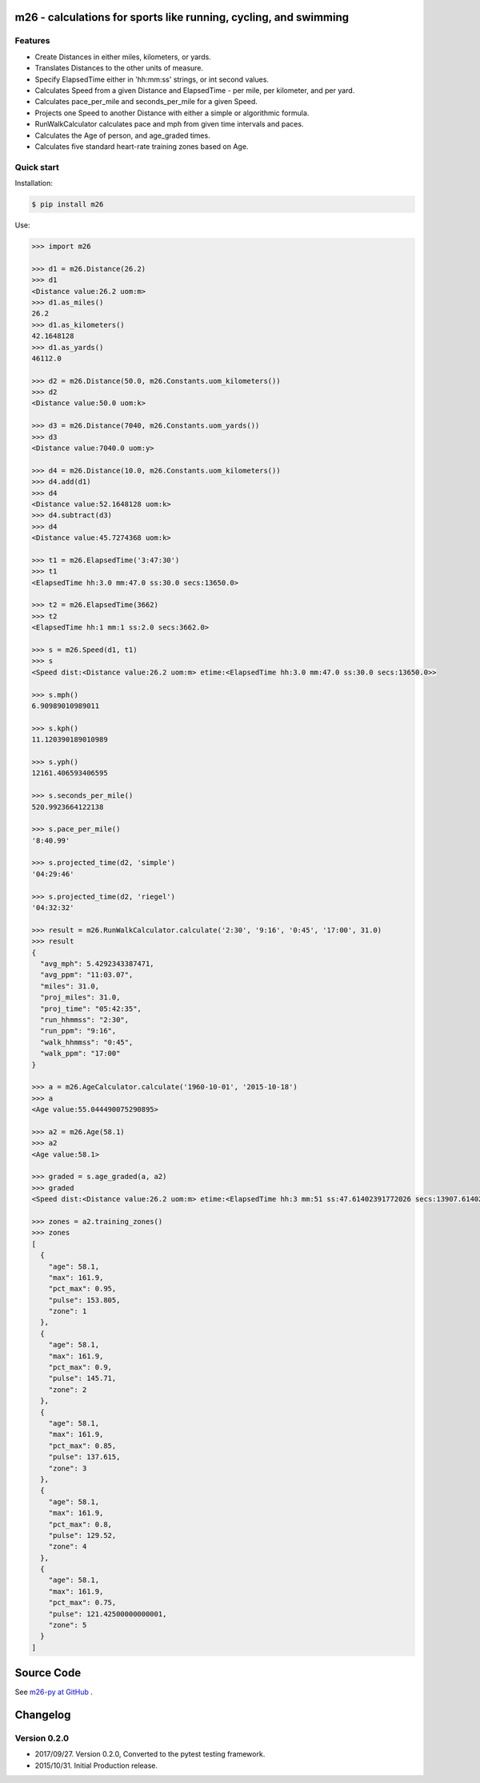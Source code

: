 m26 - calculations for sports like running, cycling, and swimming
=================================================================

Features
--------

- Create Distances in either miles, kilometers, or yards.
- Translates Distances to the other units of measure.
- Specify ElapsedTime either in 'hh:mm:ss' strings, or int second values.
- Calculates Speed from a given Distance and ElapsedTime - per mile, per kilometer, and per yard.
- Calculates pace_per_mile and seconds_per_mile for a given Speed.
- Projects one Speed to another Distance with either a simple or algorithmic formula.
- RunWalkCalculator calculates pace and mph from given time intervals and paces.
- Calculates the Age of person, and age_graded times.
- Calculates five standard heart-rate training zones based on Age.


Quick start
-----------

Installation:

.. code-block:: console

    $ pip install m26

Use:

.. code-block:: pycon

    >>> import m26

    >>> d1 = m26.Distance(26.2)
    >>> d1
    <Distance value:26.2 uom:m>
    >>> d1.as_miles()
    26.2
    >>> d1.as_kilometers()
    42.1648128
    >>> d1.as_yards()
    46112.0

    >>> d2 = m26.Distance(50.0, m26.Constants.uom_kilometers())
    >>> d2
    <Distance value:50.0 uom:k>

    >>> d3 = m26.Distance(7040, m26.Constants.uom_yards())
    >>> d3
    <Distance value:7040.0 uom:y>

    >>> d4 = m26.Distance(10.0, m26.Constants.uom_kilometers())
    >>> d4.add(d1)
    >>> d4
    <Distance value:52.1648128 uom:k>
    >>> d4.subtract(d3)
    >>> d4
    <Distance value:45.7274368 uom:k>

    >>> t1 = m26.ElapsedTime('3:47:30')
    >>> t1
    <ElapsedTime hh:3.0 mm:47.0 ss:30.0 secs:13650.0>

    >>> t2 = m26.ElapsedTime(3662)
    >>> t2
    <ElapsedTime hh:1 mm:1 ss:2.0 secs:3662.0>

    >>> s = m26.Speed(d1, t1)
    >>> s
    <Speed dist:<Distance value:26.2 uom:m> etime:<ElapsedTime hh:3.0 mm:47.0 ss:30.0 secs:13650.0>>

    >>> s.mph()
    6.90989010989011

    >>> s.kph()
    11.120390189010989

    >>> s.yph()
    12161.406593406595

    >>> s.seconds_per_mile()
    520.9923664122138

    >>> s.pace_per_mile()
    '8:40.99'

    >>> s.projected_time(d2, 'simple')
    '04:29:46'

    >>> s.projected_time(d2, 'riegel')
    '04:32:32'

    >>> result = m26.RunWalkCalculator.calculate('2:30', '9:16', '0:45', '17:00', 31.0)
    >>> result
    {
      "avg_mph": 5.4292343387471,
      "avg_ppm": "11:03.07",
      "miles": 31.0,
      "proj_miles": 31.0,
      "proj_time": "05:42:35",
      "run_hhmmss": "2:30",
      "run_ppm": "9:16",
      "walk_hhmmss": "0:45",
      "walk_ppm": "17:00"
    }

    >>> a = m26.AgeCalculator.calculate('1960-10-01', '2015-10-18')
    >>> a
    <Age value:55.044490075290895>

    >>> a2 = m26.Age(58.1)
    >>> a2
    <Age value:58.1>

    >>> graded = s.age_graded(a, a2)
    >>> graded
    <Speed dist:<Distance value:26.2 uom:m> etime:<ElapsedTime hh:3 mm:51 ss:47.61402391772026 secs:13907.61402391772>>

    >>> zones = a2.training_zones()
    >>> zones
    [
      {
        "age": 58.1,
        "max": 161.9,
        "pct_max": 0.95,
        "pulse": 153.805,
        "zone": 1
      },
      {
        "age": 58.1,
        "max": 161.9,
        "pct_max": 0.9,
        "pulse": 145.71,
        "zone": 2
      },
      {
        "age": 58.1,
        "max": 161.9,
        "pct_max": 0.85,
        "pulse": 137.615,
        "zone": 3
      },
      {
        "age": 58.1,
        "max": 161.9,
        "pct_max": 0.8,
        "pulse": 129.52,
        "zone": 4
      },
      {
        "age": 58.1,
        "max": 161.9,
        "pct_max": 0.75,
        "pulse": 121.42500000000001,
        "zone": 5
      }
    ]


Source Code
===========

See `m26-py at GitHub <https://github.com/cjoakim/m26-py>`_ .


Changelog
=========

Version 0.2.0
-------------

-  2017/09/27. Version 0.2.0,  Converted to the pytest testing framework.
-  2015/10/31. Initial Production release.
